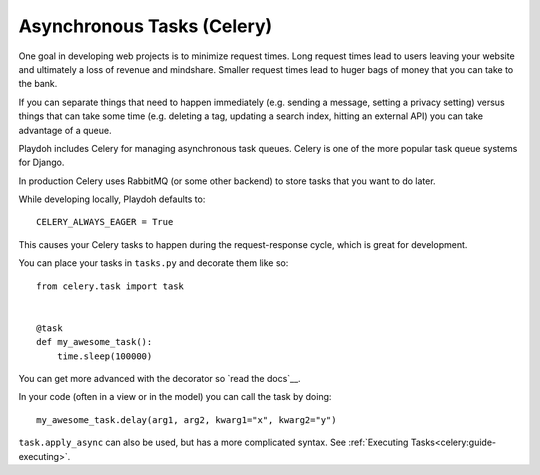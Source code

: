 ===========================
Asynchronous Tasks (Celery)
===========================


One goal in developing web projects is to minimize request times.
Long request times lead to users leaving your website and ultimately
a loss of revenue and mindshare.
Smaller request times lead to huger bags of money that you can take to the
bank.

If you can separate things that need to happen immediately
(e.g. sending a message, setting a privacy setting) versus things that can
take some time (e.g. deleting a tag, updating a search index,
hitting an external API)
you can take advantage of a queue.

Playdoh includes Celery for managing asynchronous task queues.
Celery is one of the more popular task queue systems for Django.

In production Celery uses RabbitMQ (or some other backend) to store tasks
that you want to do later.

While developing locally, Playdoh defaults to::

    CELERY_ALWAYS_EAGER = True

This causes your Celery tasks to happen during the request-response cycle,
which is great for development.

You can place your tasks in ``tasks.py`` and decorate them like so::

    from celery.task import task


    @task
    def my_awesome_task():
        time.sleep(100000)

You can get more advanced with the decorator so `read the docs`__.

__ http://readthedocs.org/docs/django-celery/

In your code (often in a view or in the model) you can call the task by doing::

    my_awesome_task.delay(arg1, arg2, kwarg1="x", kwarg2="y")


``task.apply_async`` can also be used, but has a more complicated syntax.
See :ref:`Executing Tasks<celery:guide-executing>`.

.. seealso::

    * `Celery Docs`__
    * `Django Celery Docs`__
    * `Queue everything and delight everyone`__
    * `Example settings/local.py`__

__ http://readthedocs.org/docs/celery/
__ http://readthedocs.org/docs/django-celery/
__ http://decafbad.com/blog/2008/07/04/queue-everything-and-delight-everyone
__ https://github.com/mozilla/affiliates/blob/master/settings/local.py-dist
